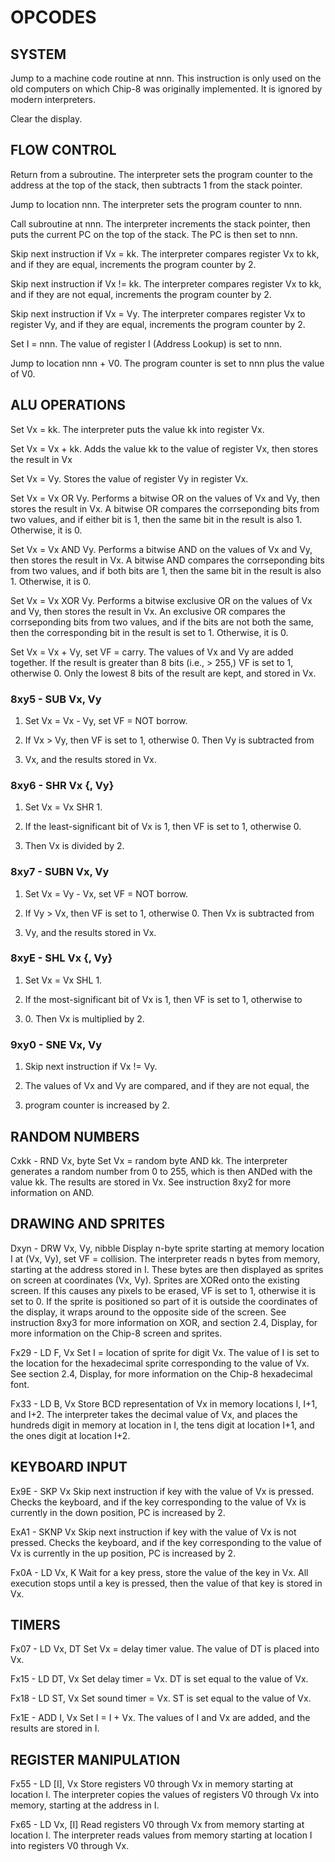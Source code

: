 
* OPCODES

** SYSTEM
:0nnn-SYS_addr:
Jump to a machine code routine at nnn.
This instruction is only used on the old computers on which Chip-8 was
originally implemented. It is ignored by modern interpreters.
:END:

:00E0-CLS:
Clear the display.
:END:

** FLOW CONTROL
:00EE-RET:
Return from a subroutine.
The interpreter sets the program counter to the address at the top of the
stack, then subtracts 1 from the stack pointer.
# PC = Stack[SP]
# SP -= 1
:END:

:1nnn-JP_addr:
Jump to location nnn.
The interpreter sets the program counter to nnn.
:END:

:2nnn-CALL_addr:
Call subroutine at nnn.
The interpreter increments the stack pointer, then puts the current PC on
the top of the stack. The PC is then set to nnn.
# SP += 1
# Stack[SP] = PC
# PC = nnn
:END:

:3xkk-SE_Vx_byte:
Skip next instruction if Vx = kk.
The interpreter compares register Vx to kk, and if they are equal,
increments the program counter by 2.
# IF Registers[Vx] == kk THEN PC += 2
:END:

:4xkk-SNE_Vx_byte:
 Skip next instruction if Vx != kk.
 The interpreter compares register Vx to kk, and if they are not equal,
 increments the program counter by 2.
# IF Registers[Vx] != kk THEN PC += 2
:END:

:5xy0-SE_Vx_Vy:
Skip next instruction if Vx = Vy.
The interpreter compares register Vx to register Vy, and if they are equal,
increments the program counter by 2.
# IF Registers[Vx] == Registers[Vy] THEN PC += 2
:END:

:Annn-LD_I_addr:
Set I = nnn.
The value of register I (Address Lookup) is set to nnn.
# I = nnn
:END:

:Bnnn-JP_V0_addr:
Jump to location nnn + V0.
The program counter is set to nnn plus the value of V0.
# PC = nnn + Registers[0]
:END:

** ALU OPERATIONS
:6xkk-LD_Vx_byte:
Set Vx = kk.
The interpreter puts the value kk into register Vx.
:END:

:7xkk-ADD_Vx_byte:
Set Vx = Vx + kk.
 Adds the value kk to the value of register Vx, then stores the result in Vx
:END:

:8xy0-LD_Vx_Vy:
Set Vx = Vy.
Stores the value of register Vy in register Vx.
:END:

:8xy1-OR_Vx_Vy:
Set Vx = Vx OR Vy.
Performs a bitwise OR on the values of Vx and Vy, then stores the result in
Vx. A bitwise OR compares the corrseponding bits from two values, and if
either bit is 1, then the same bit in the result is also 1.
Otherwise, it is 0.
:END:

:8xy2-AND_Vx_Vy:
Set Vx = Vx AND Vy.
Performs a bitwise AND on the values of Vx and Vy, then stores the result
in Vx. A bitwise AND compares the corrseponding bits from two values, and
if both bits are 1, then the same bit in the result is also 1.
Otherwise, it is 0.
:END:

:8xy3-XOR_Vx_Vy:
Set Vx = Vx XOR Vy.
Performs a bitwise exclusive OR on the values of Vx and Vy, then stores the
result in Vx. An exclusive OR compares the corrseponding bits from two
values, and if the bits are not both the same, then the corresponding bit
in the result is set to 1. Otherwise, it is 0.
:END:

:8xy4-ADD-Vx_Vy:
Set Vx = Vx + Vy, set VF = carry.
The values of Vx and Vy are added together. If the result is greater than
8 bits (i.e., > 255,) VF is set to 1, otherwise 0. Only the lowest 8 bits of
the result are kept, and stored in Vx.
:END:

*** 8xy5 - SUB Vx, Vy
**** Set Vx = Vx - Vy, set VF = NOT borrow.
**** If Vx > Vy, then VF is set to 1, otherwise 0. Then Vy is subtracted from
**** Vx, and the results stored in Vx.

*** 8xy6 - SHR Vx {, Vy}
**** Set Vx = Vx SHR 1.
**** If the least-significant bit of Vx is 1, then VF is set to 1, otherwise 0.
**** Then Vx is divided by 2.

*** 8xy7 - SUBN Vx, Vy
**** Set Vx = Vy - Vx, set VF = NOT borrow.
**** If Vy > Vx, then VF is set to 1, otherwise 0. Then Vx is subtracted from
**** Vy, and the results stored in Vx.

*** 8xyE - SHL Vx {, Vy}
**** Set Vx = Vx SHL 1.
**** If the most-significant bit of Vx is 1, then VF is set to 1, otherwise to
**** 0. Then Vx is multiplied by 2.

*** 9xy0 - SNE Vx, Vy
**** Skip next instruction if Vx != Vy.
**** The values of Vx and Vy are compared, and if they are not equal, the
**** program counter is increased by 2.

** RANDOM NUMBERS
Cxkk - RND Vx, byte
Set Vx = random byte AND kk.
The interpreter generates a random number from 0 to 255, which is then ANDed with the value kk. The results are stored in Vx. See instruction 8xy2 for more information on AND.

** DRAWING AND SPRITES
Dxyn - DRW Vx, Vy, nibble
Display n-byte sprite starting at memory location I at (Vx, Vy), set VF = collision.
The interpreter reads n bytes from memory, starting at the address stored in I. These bytes are then displayed as sprites on screen at coordinates (Vx, Vy). Sprites are XORed onto the existing screen. If this causes any pixels to be erased, VF is set to 1, otherwise it is set to 0. If the sprite is positioned so part of it is outside the coordinates of the display, it wraps around to the opposite side of the screen. See instruction 8xy3 for more information on XOR, and section 2.4, Display, for more information on the Chip-8 screen and sprites.

Fx29 - LD F, Vx
Set I = location of sprite for digit Vx.
The value of I is set to the location for the hexadecimal sprite corresponding to the value of Vx. See section 2.4, Display, for more information on the Chip-8 hexadecimal font.

Fx33 - LD B, Vx
Store BCD representation of Vx in memory locations I, I+1, and I+2.
The interpreter takes the decimal value of Vx, and places the hundreds digit in memory at location in I, the tens digit at location I+1, and the ones digit at location I+2.


** KEYBOARD INPUT
Ex9E - SKP Vx
Skip next instruction if key with the value of Vx is pressed.
Checks the keyboard, and if the key corresponding to the value of Vx is currently in the down position, PC is increased by 2.

ExA1 - SKNP Vx
Skip next instruction if key with the value of Vx is not pressed.
Checks the keyboard, and if the key corresponding to the value of Vx is currently in the up position, PC is increased by 2.

Fx0A - LD Vx, K
Wait for a key press, store the value of the key in Vx.
All execution stops until a key is pressed, then the value of that key is stored in Vx.

** TIMERS
Fx07 - LD Vx, DT
Set Vx = delay timer value.
The value of DT is placed into Vx.

Fx15 - LD DT, Vx
Set delay timer = Vx.
DT is set equal to the value of Vx.

Fx18 - LD ST, Vx
Set sound timer = Vx.
ST is set equal to the value of Vx.

Fx1E - ADD I, Vx
Set I = I + Vx.
The values of I and Vx are added, and the results are stored in I.

** REGISTER MANIPULATION
Fx55 - LD [I], Vx
Store registers V0 through Vx in memory starting at location I.
The interpreter copies the values of registers V0 through Vx into memory, starting at the address in I.

Fx65 - LD Vx, [I]
Read registers V0 through Vx from memory starting at location I.
The interpreter reads values from memory starting at location I into registers V0 through Vx.
